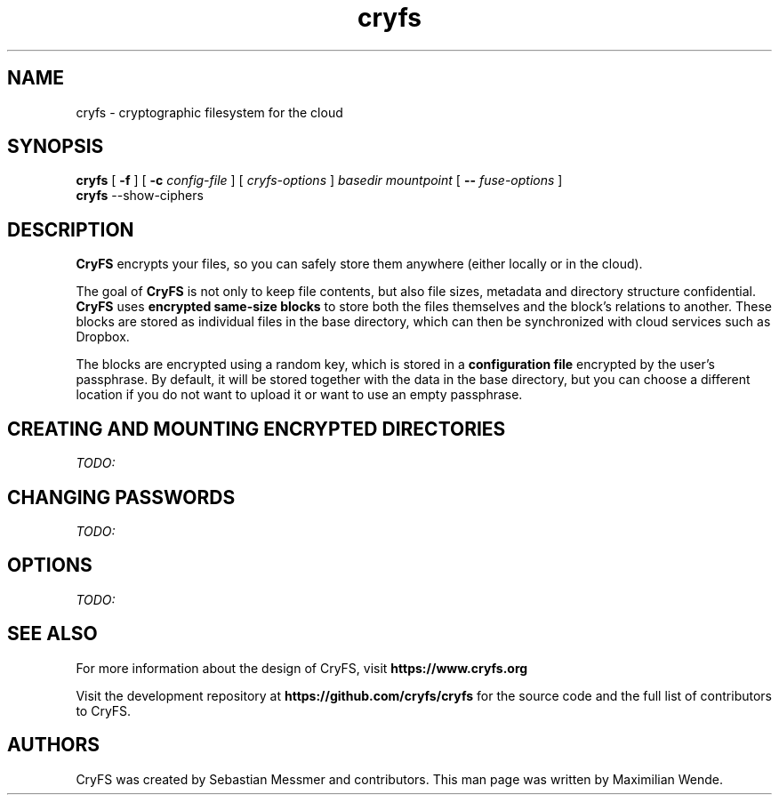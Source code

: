 .\" cryfs(1) man page
.
.TH cryfs 1
.
.
.
.SH NAME
cryfs \- cryptographic filesystem for the cloud
.
.
.
.SH SYNOPSIS
.\" mount/create syntax
.B cryfs
[ \fB\-f\fR ]
[ \fB\-c\fR \fIconfig-file\fR ]
[ \fIcryfs-options\fR ]
.I basedir mountpoint
[ \fB\-\-\fR \fIfuse-options\fR ]
.br
.\" show-ciphers syntax
.B cryfs
\-\-show-ciphers
.
.
.
.SH DESCRIPTION
.
.B CryFS
encrypts your files, so you can safely store them anywhere (either locally or
in the cloud).
.PP
.
The goal of \fBCryFS\fR is not only to keep file contents, but also
file sizes, metadata and directory structure confidential.
\fBCryFS\fR uses
.B encrypted same-size blocks
to store both the files themselves and the block's relations to another.
These blocks are stored as individual files in the base directory,
which can then be synchronized with cloud services such as Dropbox.
.PP
.
The blocks are encrypted using a random key, which is stored in a
.B configuration file
encrypted by the user's passphrase.
By default, it will be stored together with the data in the base directory,
but you can choose a different location if you do not want to upload it or
want to use an empty passphrase.
.
.
.
.SH "CREATING AND MOUNTING ENCRYPTED DIRECTORIES"
.
.I TODO:
.
.
.
.SH "CHANGING PASSWORDS"
.
.I TODO:
.
.
.
.SH OPTIONS
.
.I TODO:
.
.
.
.SH "SEE ALSO"
.
For more information about the design of CryFS, visit
.B https://www.cryfs.org
.PP
Visit the development repository at
.B https://github.com/cryfs/cryfs
for the source code and the full list of contributors to CryFS.
.
.
.
.SH AUTHORS
.
CryFS was created by Sebastian Messmer and contributors.
This man page was written by Maximilian Wende.
